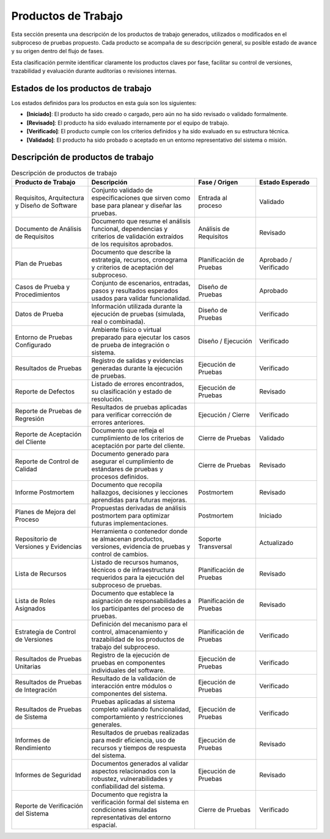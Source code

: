 Productos de Trabajo
============================

Esta sección presenta una descripción de los productos de trabajo generados, utilizados o modificados en el subproceso de pruebas propuesto. Cada producto se acompaña de su descripción general, su posible estado de avance y su origen dentro del flujo de fases. 

Esta clasificación permite identificar claramente los productos claves por fase, facilitar su control de versiones, trazabilidad y evaluación durante auditorías o revisiones internas.

Estados de los productos de trabajo
-----------------------------------

Los estados definidos para los productos en esta guía son los siguientes:

- **[Iniciado]**: El producto ha sido creado o cargado, pero aún no ha sido revisado o validado formalmente.  
- **[Revisado]**: El producto ha sido evaluado internamente por el equipo de trabajo.  
- **[Verificado]**: El producto cumple con los criterios definidos y ha sido evaluado en su estructura técnica.  
- **[Validado]**: El producto ha sido probado o aceptado en un entorno representativo del sistema o misión.  

Descripción de productos de trabajo
---------------------------------------------

.. list-table:: Descripción de productos de trabajo
   :header-rows: 1
   :widths: 25 35 20 20

   * - Producto de Trabajo
     - Descripción
     - Fase / Origen
     - Estado Esperado
   * - Requisitos, Arquitectura y Diseño de Software
     - Conjunto validado de especificaciones que sirven como base para planear y diseñar las pruebas.
     - Entrada al proceso
     - Validado
   * - Documento de Análisis de Requisitos
     - Documento que resume el análisis funcional, dependencias y criterios de validación extraídos de los requisitos aprobados.
     - Análisis de Requisitos
     - Revisado
   * - Plan de Pruebas
     - Documento que describe la estrategia, recursos, cronograma y criterios de aceptación del subproceso.
     - Planificación de Pruebas
     - Aprobado / Verificado
   * - Casos de Prueba y Procedimientos
     - Conjunto de escenarios, entradas, pasos y resultados esperados usados para validar funcionalidad.
     - Diseño de Pruebas
     - Aprobado
   * - Datos de Prueba
     - Información utilizada durante la ejecución de pruebas (simulada, real o combinada).
     - Diseño de Pruebas
     - Verificado
   * - Entorno de Pruebas Configurado
     - Ambiente físico o virtual preparado para ejecutar los casos de prueba de integración o sistema.
     - Diseño / Ejecución
     - Verificado
   * - Resultados de Pruebas
     - Registro de salidas y evidencias generadas durante la ejecución de pruebas.
     - Ejecución de Pruebas
     - Verificado
   * - Reporte de Defectos
     - Listado de errores encontrados, su clasificación y estado de resolución.
     - Ejecución de Pruebas
     - Revisado
   * - Reporte de Pruebas de Regresión
     - Resultados de pruebas aplicadas para verificar corrección de errores anteriores.
     - Ejecución / Cierre
     - Verificado
   * - Reporte de Aceptación del Cliente
     - Documento que refleja el cumplimiento de los criterios de aceptación por parte del cliente.
     - Cierre de Pruebas
     - Validado
   * - Reporte de Control de Calidad
     - Documento generado para asegurar el cumplimiento de estándares de pruebas y procesos definidos.
     - Cierre de Pruebas
     - Revisado
   * - Informe Postmortem
     - Documento que recopila hallazgos, decisiones y lecciones aprendidas para futuras mejoras.
     - Postmortem
     - Revisado
   * - Planes de Mejora del Proceso
     - Propuestas derivadas de análisis postmortem para optimizar futuras implementaciones.
     - Postmortem
     - Iniciado
   * - Repositorio de Versiones y Evidencias
     - Herramienta o contenedor donde se almacenan productos, versiones, evidencia de pruebas y control de cambios.
     - Soporte Transversal
     - Actualizado
   * - Lista de Recursos
     - Listado de recursos humanos, técnicos o de infraestructura requeridos para la ejecución del subproceso de pruebas.
     - Planificación de Pruebas
     - Revisado
   * - Lista de Roles Asignados
     - Documento que establece la asignación de responsabilidades a los participantes del proceso de pruebas.
     - Planificación de Pruebas
     - Revisado
   * - Estrategia de Control de Versiones
     - Definición del mecanismo para el control, almacenamiento y trazabilidad de los productos de trabajo del subproceso.
     - Planificación de Pruebas
     - Verificado
   * - Resultados de Pruebas Unitarias
     - Registro de la ejecución de pruebas en componentes individuales del software.
     - Ejecución de Pruebas
     - Verificado
   * - Resultados de Pruebas de Integración
     - Resultado de la validación de interacción entre módulos o componentes del sistema.
     - Ejecución de Pruebas
     - Verificado
   * - Resultados de Pruebas de Sistema
     - Pruebas aplicadas al sistema completo validando funcionalidad, comportamiento y restricciones generales.
     - Ejecución de Pruebas
     - Verificado
   * - Informes de Rendimiento
     - Resultados de pruebas realizadas para medir eficiencia, uso de recursos y tiempos de respuesta del sistema.
     - Ejecución de Pruebas
     - Revisado
   * - Informes de Seguridad
     - Documentos generados al validar aspectos relacionados con la robustez, vulnerabilidades y confiabilidad del sistema.
     - Ejecución de Pruebas
     - Revisado
   * - Reporte de Verificación del Sistema
     - Documento que registra la verificación formal del sistema en condiciones simuladas representativas del entorno espacial.
     - Cierre de Pruebas
     - Verificado